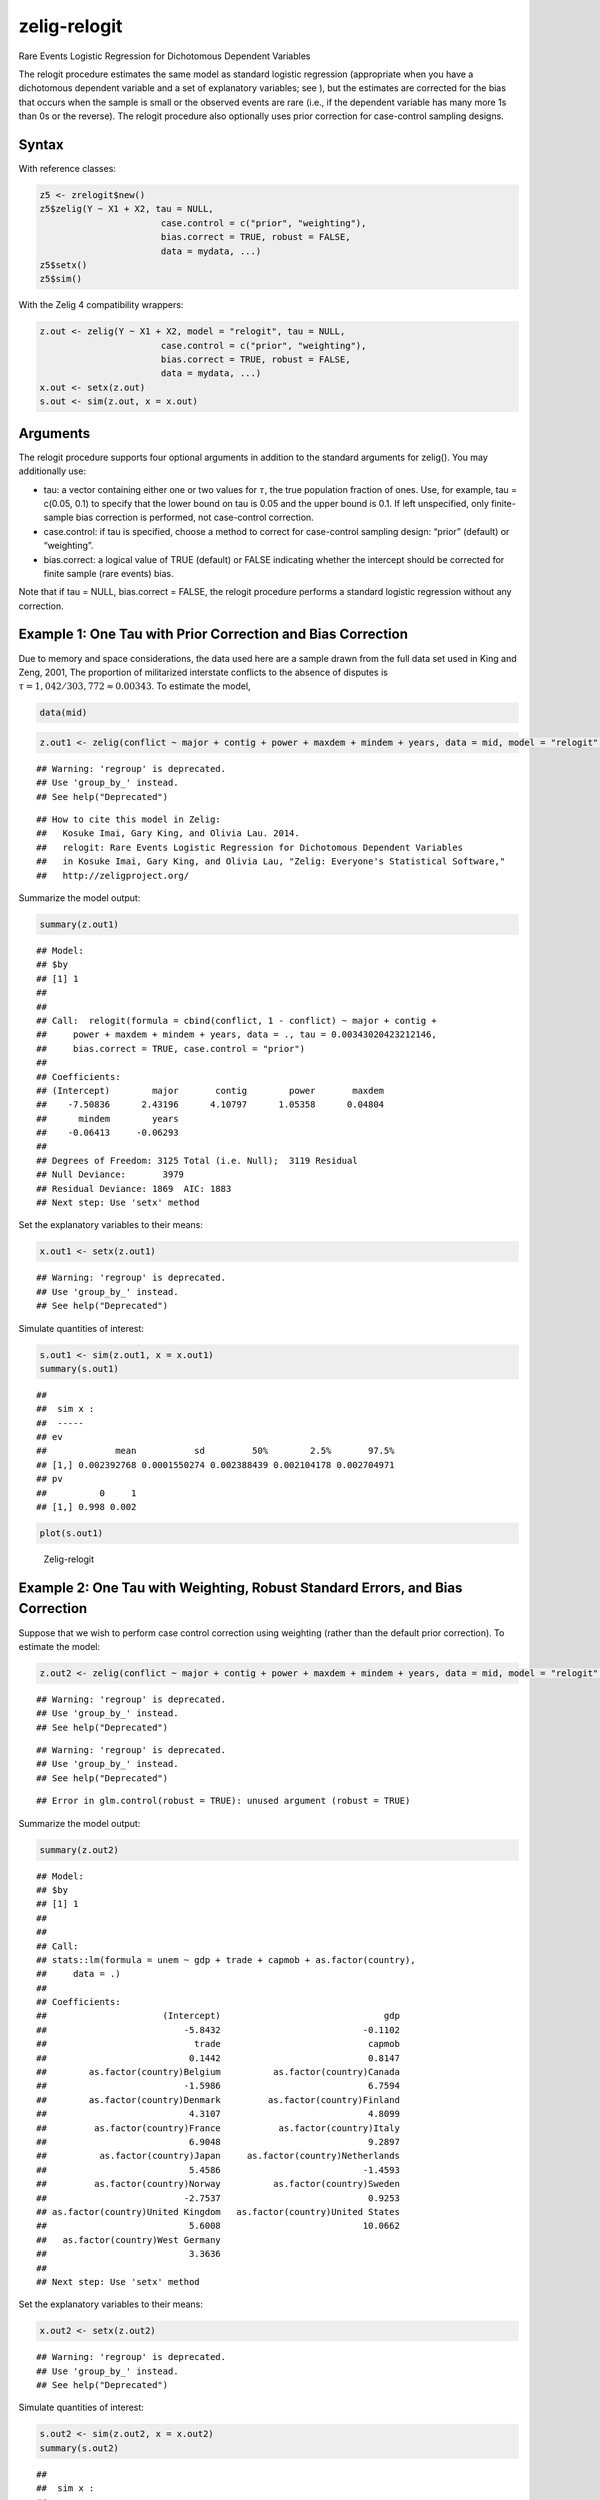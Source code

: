 .. _zrelogit:

zelig-relogit
~~~~~~

Rare Events Logistic Regression for Dichotomous Dependent Variables

The relogit procedure estimates the same model as standard logistic
regression (appropriate when you have a dichotomous dependent variable
and a set of explanatory variables; see ), but the estimates are
corrected for the bias that occurs when the sample is small or the
observed events are rare (i.e., if the dependent variable has many more
1s than 0s or the reverse). The relogit procedure also optionally uses
prior correction for case-control sampling designs.

Syntax
+++++

With reference classes:


.. sourcecode:: r
    

    z5 <- zrelogit$new()
    z5$zelig(Y ~ X1 + X2, tau = NULL,
                           case.control = c("prior", "weighting"), 
                           bias.correct = TRUE, robust = FALSE, 
                           data = mydata, ...)
    z5$setx()
    z5$sim()


With the Zelig 4 compatibility wrappers:


.. sourcecode:: r
    

    z.out <- zelig(Y ~ X1 + X2, model = "relogit", tau = NULL,
                           case.control = c("prior", "weighting"), 
                           bias.correct = TRUE, robust = FALSE, 
                           data = mydata, ...)
    x.out <- setx(z.out)
    s.out <- sim(z.out, x = x.out)


Arguments
+++++

The relogit procedure supports four optional arguments in addition to
the standard arguments for zelig(). You may additionally use:

-  tau: a vector containing either one or two values for :math:`\tau`,
   the true population fraction of ones. Use, for example, tau = c(0.05,
   0.1) to specify that the lower bound on tau is 0.05 and the upper
   bound is 0.1. If left unspecified, only finite-sample bias correction
   is performed, not case-control correction.

-  case.control: if tau is specified, choose a method to correct for
   case-control sampling design: “prior” (default) or “weighting”.

-  bias.correct: a logical value of TRUE (default) or FALSE indicating
   whether the intercept should be corrected for finite sample (rare
   events) bias.

Note that if tau = NULL, bias.correct = FALSE, the
relogit procedure performs a standard logistic regression without any
correction.

Example 1: One Tau with Prior Correction and Bias Correction
+++++



Due to memory and space considerations, the data used here are a sample
drawn from the full data set used in King and Zeng, 2001, The proportion
of militarized interstate conflicts to the absence of disputes is
:math:`\tau = 1,042 / 303,772
\approx 0.00343`. To estimate the model,


.. sourcecode:: r
    

    data(mid)



.. sourcecode:: r
    

    z.out1 <- zelig(conflict ~ major + contig + power + maxdem + mindem + years, data = mid, model = "relogit", tau = 1042/303772)


::

    ## Warning: 'regroup' is deprecated.
    ## Use 'group_by_' instead.
    ## See help("Deprecated")



::

    ## How to cite this model in Zelig:
    ##   Kosuke Imai, Gary King, and Olivia Lau. 2014.
    ##   relogit: Rare Events Logistic Regression for Dichotomous Dependent Variables
    ##   in Kosuke Imai, Gary King, and Olivia Lau, "Zelig: Everyone's Statistical Software,"
    ##   http://zeligproject.org/



Summarize the model output:


.. sourcecode:: r
    

    summary(z.out1)


::

    ## Model: 
    ## $by
    ## [1] 1
    ## 
    ## 
    ## Call:  relogit(formula = cbind(conflict, 1 - conflict) ~ major + contig + 
    ##     power + maxdem + mindem + years, data = ., tau = 0.00343020423212146, 
    ##     bias.correct = TRUE, case.control = "prior")
    ## 
    ## Coefficients:
    ## (Intercept)        major       contig        power       maxdem  
    ##    -7.50836      2.43196      4.10797      1.05358      0.04804  
    ##      mindem        years  
    ##    -0.06413     -0.06293  
    ## 
    ## Degrees of Freedom: 3125 Total (i.e. Null);  3119 Residual
    ## Null Deviance:	    3979 
    ## Residual Deviance: 1869 	AIC: 1883
    ## Next step: Use 'setx' method



Set the explanatory variables to their means:


.. sourcecode:: r
    

    x.out1 <- setx(z.out1)


::

    ## Warning: 'regroup' is deprecated.
    ## Use 'group_by_' instead.
    ## See help("Deprecated")



Simulate quantities of interest:


.. sourcecode:: r
    

    s.out1 <- sim(z.out1, x = x.out1)
    summary(s.out1)


::

    ## 
    ##  sim x :
    ##  -----
    ## ev
    ##             mean           sd         50%        2.5%       97.5%
    ## [1,] 0.002392768 0.0001550274 0.002388439 0.002104178 0.002704971
    ## pv
    ##          0     1
    ## [1,] 0.998 0.002




.. sourcecode:: r
    

    plot(s.out1)

.. figure:: figure/Zelig-relogit-1.png
    :alt: Zelig-relogit

    Zelig-relogit

Example 2: One Tau with Weighting, Robust Standard Errors, and Bias Correction
+++++

Suppose that we wish to perform case control correction using weighting
(rather than the default prior correction). To estimate the model:


.. sourcecode:: r
    

    z.out2 <- zelig(conflict ~ major + contig + power + maxdem + mindem + years, data = mid, model = "relogit", tau = 1042/303772, case.control = "weighting", robust = TRUE)


::

    ## Warning: 'regroup' is deprecated.
    ## Use 'group_by_' instead.
    ## See help("Deprecated")



::

    ## Warning: 'regroup' is deprecated.
    ## Use 'group_by_' instead.
    ## See help("Deprecated")



::

    ## Error in glm.control(robust = TRUE): unused argument (robust = TRUE)



Summarize the model output:


.. sourcecode:: r
    

    summary(z.out2)


::

    ## Model: 
    ## $by
    ## [1] 1
    ## 
    ## 
    ## Call:
    ## stats::lm(formula = unem ~ gdp + trade + capmob + as.factor(country), 
    ##     data = .)
    ## 
    ## Coefficients:
    ##                      (Intercept)                               gdp  
    ##                          -5.8432                           -0.1102  
    ##                            trade                            capmob  
    ##                           0.1442                            0.8147  
    ##        as.factor(country)Belgium          as.factor(country)Canada  
    ##                          -1.5986                            6.7594  
    ##        as.factor(country)Denmark         as.factor(country)Finland  
    ##                           4.3107                            4.8099  
    ##         as.factor(country)France           as.factor(country)Italy  
    ##                           6.9048                            9.2897  
    ##          as.factor(country)Japan     as.factor(country)Netherlands  
    ##                           5.4586                           -1.4593  
    ##         as.factor(country)Norway          as.factor(country)Sweden  
    ##                          -2.7537                            0.9253  
    ## as.factor(country)United Kingdom   as.factor(country)United States  
    ##                           5.6008                           10.0662  
    ##   as.factor(country)West Germany  
    ##                           3.3636  
    ## 
    ## Next step: Use 'setx' method



Set the explanatory variables to their means:


.. sourcecode:: r
    

    x.out2 <- setx(z.out2)


::

    ## Warning: 'regroup' is deprecated.
    ## Use 'group_by_' instead.
    ## See help("Deprecated")



Simulate quantities of interest:


.. sourcecode:: r
    

    s.out2 <- sim(z.out2, x = x.out2)
    summary(s.out2)


::

    ## 
    ##  sim x :
    ##  -----
    ## ev
    ##       mean        sd     50%     2.5%    97.5%
    ## 1 8.060573 0.4212543 8.04769 7.265744 8.884354
    ## pv
    ##       mean        sd     50%     2.5%    97.5%
    ## 1 8.060573 0.4212543 8.04769 7.265744 8.884354



Example 3: Two Taus with Bias Correction and Prior Correction
+++++

Suppose that we did not know that :math:`\tau \approx 0.00343`, but only
that it was somewhere between :math:`(0.002, 0.005)`. To estimate a
model with a range of feasible estimates for :math:`\tau` (using the
default prior correction method for case control correction):


.. sourcecode:: r
    

    z.out2 <- zelig(conflict ~ major + contig + power + maxdem + mindem + years, data = mid, model = "relogit", tau = c(0.002, 0.005))


::

    ## Warning: 'regroup' is deprecated.
    ## Use 'group_by_' instead.
    ## See help("Deprecated")



::

    ## How to cite this model in Zelig:
    ##   Kosuke Imai, Gary King, and Olivia Lau. 2014.
    ##   relogit: Rare Events Logistic Regression for Dichotomous Dependent Variables
    ##   in Kosuke Imai, Gary King, and Olivia Lau, "Zelig: Everyone's Statistical Software,"
    ##   http://zeligproject.org/



Summarize the model output:


.. sourcecode:: r
    

    z.out2


::

    ## Model: 
    ## $by
    ## [1] 1
    ## 
    ## $lower.estimate
    ## 
    ## Call:  (function (formula, data = sys.parent(), tau = NULL, bias.correct = TRUE, 
    ##     case.control = "prior", ...) 
    ## {
    ##     mf <- match.call()
    ##     mf$tau <- mf$bias.correct <- mf$case.control <- NULL
    ##     if (!is.null(tau)) {
    ##         tau <- unique(tau)
    ##         if (length(case.control) > 1) 
    ##             stop("You can only choose one option for case control correction.")
    ##         ck1 <- grep("p", case.control)
    ##         ck2 <- grep("w", case.control)
    ##         if (length(ck1) == 0 & length(ck2) == 0) 
    ##             stop("choose either case.control = \"prior\" ", "or case.control = \"weighting\"")
    ##         if (length(ck2) == 0) 
    ##             weighting <- FALSE
    ##         else weighting <- TRUE
    ##     }
    ##     else weighting <- FALSE
    ##     if (length(tau) > 2) 
    ##         stop("tau must be a vector of length less than or equal to 2")
    ##     else if (length(tau) == 2) {
    ##         mf[[1]] <- relogit
    ##         res <- list()
    ##         mf$tau <- min(tau)
    ##         res$lower.estimate <- eval(as.call(mf), parent.frame())
    ##         mf$tau <- max(tau)
    ##         res$upper.estimate <- eval(as.call(mf), parent.frame())
    ##         res$formula <- formula
    ##         class(res) <- c("Relogit2", "Relogit")
    ##         return(res)
    ##     }
    ##     else {
    ##         mf[[1]] <- glm
    ##         mf$family <- binomial(link = "logit")
    ##         y2 <- model.response(model.frame(mf$formula, data))
    ##         if (is.matrix(y2)) 
    ##             y <- y2[, 1]
    ##         else y <- y2
    ##         ybar <- mean(y)
    ##         if (weighting) {
    ##             w1 <- tau/ybar
    ##             w0 <- (1 - tau)/(1 - ybar)
    ##             wi <- w1 * y + w0 * (1 - y)
    ##             mf$weights <- wi
    ##         }
    ##         res <- eval(as.call(mf), parent.frame())
    ##         res$call <- match.call(expand.dots = TRUE)
    ##         res$tau <- tau
    ##         X <- model.matrix(res)
    ##         if (bias.correct) {
    ##             pihat <- fitted(res)
    ##             if (is.null(tau)) 
    ##                 wi <- rep(1, length(y))
    ##             else if (weighting) 
    ##                 res$weighting <- TRUE
    ##             else {
    ##                 w1 <- tau/ybar
    ##                 w0 <- (1 - tau)/(1 - ybar)
    ##                 wi <- w1 * y + w0 * (1 - y)
    ##                 res$weighting <- FALSE
    ##             }
    ##             W <- pihat * (1 - pihat) * wi
    ##             Qdiag <- lm.influence(lm(y ~ X - 1, weights = W))$hat/W
    ##             if (is.null(tau)) 
    ##                 xi <- 0.5 * Qdiag * (2 * pihat - 1)
    ##             else xi <- 0.5 * Qdiag * ((1 + w0) * pihat - w0)
    ##             res$coefficients <- res$coefficients - lm(xi ~ X - 
    ##                 1, weights = W)$coefficients
    ##             res$bias.correct <- TRUE
    ##         }
    ##         else res$bias.correct <- FALSE
    ##         if (!is.null(tau) & !weighting) {
    ##             if (tau <= 0 || tau >= 1) 
    ##                 stop("\ntau needs to be between 0 and 1.\n")
    ##             res$coefficients["(Intercept)"] <- res$coefficients["(Intercept)"] - 
    ##                 log(((1 - tau)/tau) * (ybar/(1 - ybar)))
    ##             res$prior.correct <- TRUE
    ##             res$weighting <- FALSE
    ##         }
    ##         else res$prior.correct <- FALSE
    ##         if (is.null(res$weighting)) 
    ##             res$weighting <- FALSE
    ##         res$linear.predictors <- t(res$coefficients) %*% t(X)
    ##         res$fitted.values <- 1/(1 + exp(-res$linear.predictors))
    ##         res$zelig <- "Relogit"
    ##         class(res) <- c("Relogit", "glm")
    ##         return(res)
    ##     }
    ## })(formula = cbind(conflict, 1 - conflict) ~ major + contig + 
    ##     power + maxdem + mindem + years, data = ., tau = 0.002)
    ## 
    ## Coefficients:
    ## (Intercept)        major       contig        power       maxdem  
    ##    -8.04923      2.43196      4.10791      1.05357      0.04804  
    ##      mindem        years  
    ##    -0.06412     -0.06293  
    ## 
    ## Degrees of Freedom: 3125 Total (i.e. Null);  3119 Residual
    ## Null Deviance:	    3979 
    ## Residual Deviance: 1869 	AIC: 1883
    ## 
    ## $upper.estimate
    ## 
    ## Call:  (function (formula, data = sys.parent(), tau = NULL, bias.correct = TRUE, 
    ##     case.control = "prior", ...) 
    ## {
    ##     mf <- match.call()
    ##     mf$tau <- mf$bias.correct <- mf$case.control <- NULL
    ##     if (!is.null(tau)) {
    ##         tau <- unique(tau)
    ##         if (length(case.control) > 1) 
    ##             stop("You can only choose one option for case control correction.")
    ##         ck1 <- grep("p", case.control)
    ##         ck2 <- grep("w", case.control)
    ##         if (length(ck1) == 0 & length(ck2) == 0) 
    ##             stop("choose either case.control = \"prior\" ", "or case.control = \"weighting\"")
    ##         if (length(ck2) == 0) 
    ##             weighting <- FALSE
    ##         else weighting <- TRUE
    ##     }
    ##     else weighting <- FALSE
    ##     if (length(tau) > 2) 
    ##         stop("tau must be a vector of length less than or equal to 2")
    ##     else if (length(tau) == 2) {
    ##         mf[[1]] <- relogit
    ##         res <- list()
    ##         mf$tau <- min(tau)
    ##         res$lower.estimate <- eval(as.call(mf), parent.frame())
    ##         mf$tau <- max(tau)
    ##         res$upper.estimate <- eval(as.call(mf), parent.frame())
    ##         res$formula <- formula
    ##         class(res) <- c("Relogit2", "Relogit")
    ##         return(res)
    ##     }
    ##     else {
    ##         mf[[1]] <- glm
    ##         mf$family <- binomial(link = "logit")
    ##         y2 <- model.response(model.frame(mf$formula, data))
    ##         if (is.matrix(y2)) 
    ##             y <- y2[, 1]
    ##         else y <- y2
    ##         ybar <- mean(y)
    ##         if (weighting) {
    ##             w1 <- tau/ybar
    ##             w0 <- (1 - tau)/(1 - ybar)
    ##             wi <- w1 * y + w0 * (1 - y)
    ##             mf$weights <- wi
    ##         }
    ##         res <- eval(as.call(mf), parent.frame())
    ##         res$call <- match.call(expand.dots = TRUE)
    ##         res$tau <- tau
    ##         X <- model.matrix(res)
    ##         if (bias.correct) {
    ##             pihat <- fitted(res)
    ##             if (is.null(tau)) 
    ##                 wi <- rep(1, length(y))
    ##             else if (weighting) 
    ##                 res$weighting <- TRUE
    ##             else {
    ##                 w1 <- tau/ybar
    ##                 w0 <- (1 - tau)/(1 - ybar)
    ##                 wi <- w1 * y + w0 * (1 - y)
    ##                 res$weighting <- FALSE
    ##             }
    ##             W <- pihat * (1 - pihat) * wi
    ##             Qdiag <- lm.influence(lm(y ~ X - 1, weights = W))$hat/W
    ##             if (is.null(tau)) 
    ##                 xi <- 0.5 * Qdiag * (2 * pihat - 1)
    ##             else xi <- 0.5 * Qdiag * ((1 + w0) * pihat - w0)
    ##             res$coefficients <- res$coefficients - lm(xi ~ X - 
    ##                 1, weights = W)$coefficients
    ##             res$bias.correct <- TRUE
    ##         }
    ##         else res$bias.correct <- FALSE
    ##         if (!is.null(tau) & !weighting) {
    ##             if (tau <= 0 || tau >= 1) 
    ##                 stop("\ntau needs to be between 0 and 1.\n")
    ##             res$coefficients["(Intercept)"] <- res$coefficients["(Intercept)"] - 
    ##                 log(((1 - tau)/tau) * (ybar/(1 - ybar)))
    ##             res$prior.correct <- TRUE
    ##             res$weighting <- FALSE
    ##         }
    ##         else res$prior.correct <- FALSE
    ##         if (is.null(res$weighting)) 
    ##             res$weighting <- FALSE
    ##         res$linear.predictors <- t(res$coefficients) %*% t(X)
    ##         res$fitted.values <- 1/(1 + exp(-res$linear.predictors))
    ##         res$zelig <- "Relogit"
    ##         class(res) <- c("Relogit", "glm")
    ##         return(res)
    ##     }
    ## })(formula = cbind(conflict, 1 - conflict) ~ major + contig + 
    ##     power + maxdem + mindem + years, data = ., tau = 0.005)
    ## 
    ## Coefficients:
    ## (Intercept)        major       contig        power       maxdem  
    ##    -7.13001      2.43197      4.10805      1.05358      0.04804  
    ##      mindem        years  
    ##    -0.06413     -0.06294  
    ## 
    ## Degrees of Freedom: 3125 Total (i.e. Null);  3119 Residual
    ## Null Deviance:	    3979 
    ## Residual Deviance: 1869 	AIC: 1883
    ## 
    ## $formula
    ## cbind(conflict, 1 - conflict) ~ major + contig + power + maxdem + 
    ##     mindem + years
    ## <environment: 0x7ff2976c3d08>
    ## 
    ## attr(,"class")
    ## [1] "Relogit2" "Relogit" 
    ## Next step: Use 'setx' method



Set the explanatory variables to their means:


.. sourcecode:: r
    

    x.out2 <- setx(z.out2)


::

    ## Warning: 'regroup' is deprecated.
    ## Use 'group_by_' instead.
    ## See help("Deprecated")



Simulate quantities of interest:


.. sourcecode:: r
    

    s.out <- sim(z.out2, x = x.out2)


::

    ## Error in UseMethod("vcov"): no applicable method for 'vcov' applied to an object of class "c('Relogit2', 'Relogit')"




.. sourcecode:: r
    

    summary(s.out2)


::

    ## 
    ##  sim x :
    ##  -----
    ## ev
    ##       mean        sd     50%     2.5%    97.5%
    ## 1 8.060573 0.4212543 8.04769 7.265744 8.884354
    ## pv
    ##       mean        sd     50%     2.5%    97.5%
    ## 1 8.060573 0.4212543 8.04769 7.265744 8.884354




.. sourcecode:: r
    

    plot(s.out2)

.. figure:: figure/unnamed-chunk-18-1.png
    :alt: 

    

The cost of giving a range of values for :math:`\tau` is that point
estimates are not available for quantities of interest. Instead,
quantities are presented as confidence intervals with significance less
than or equal to a specified level (e.g., at least 95% of the
simulations are contained in the nominal 95% confidence interval).

Model
+++++

-  Like the standard logistic regression, the *stochastic component* for
   the rare events logistic regression is:

   .. math:: Y_i \; \sim \; \textrm{Bernoulli}(\pi_i),

   where :math:`Y_i` is the binary dependent variable, and takes a value
   of either 0 or 1.

-  The *systematic component* is:

   .. math:: \pi_i \; = \; \frac{1}{1 + \exp(-x_i \beta)}.

-  If the sample is generated via a case-control (or choice-based)
   design, such as when drawing all events (or “cases”) and a sample
   from the non-events (or “controls”) and going backwards to collect
   the explanatory variables, you must correct for selecting on the
   dependent variable. While the slope coefficients are approximately
   unbiased, the constant term may be significantly biased. Zelig has
   two methods for case control correction:

   #. The “prior correction” method adjusts the intercept term. Let
      :math:`\tau` be the true population fraction of events,
      :math:`\bar{y}` the fraction of events in the sample, and
      :math:`\hat{\beta_0}` the uncorrected intercept term. The
      corrected intercept :math:`\beta_0` is:

      .. math::

         \beta =  \hat{\beta_0} - \ln \left[ \bigg( \frac{1 - \tau}{\tau}
           \bigg) \bigg( \frac{\bar{y}}{1 - \bar{y}} \bigg) \right].

   #. The “weighting” method performs a weighted logistic regression to
      correct for a case-control sampling design. Let the 1 subscript
      denote observations for which the dependent variable is observed
      as a 1, and the 0 subscript denote observations for which the
      dependent variable is observed as a 0. Then the vector of weights
      :math:`w_i`

      .. math::

         \begin{aligned}
         w_1 &=& \frac{\tau}{\bar{y}} \\
         w_0 &=& \frac{(1 - \tau)}{(1 - \bar{y})} \\
         w_i &=& w_1 Y_i + w_0 (1 - Y_i)\end{aligned}

   If :math:`\tau` is unknown, you may alternatively specify an upper
   and lower bound for the possible range of :math:`\tau`. In this case,
   the relogit procedure uses “robust Bayesian” methods to generate a
   confidence interval (rather than a point estimate) for each quantity
   of interest. The nominal coverage of the confidence interval is at
   least as great as the actual coverage.

-  By default, estimates of the the coefficients :math:`\beta` are
   bias-corrected to account for finite sample or rare events bias. In
   addition, quantities of interest, such as predicted probabilities,
   are also corrected of rare-events bias. If :math:`\widehat{\beta}`
   are the uncorrected logit coefficients and
   bias(\ :math:`\widehat{\beta}`) is the bias term, the corrected
   coefficients :math:`\tilde{\beta}` are

   .. math:: \widehat{\beta} - \textrm{bias}(\widehat{\beta}) = \tilde{\beta}

   The bias term is

   .. math:: \textrm{bias}(\widehat{\beta}) = (X'WX)^{-1} X'W \xi

   where

   .. math::

      \begin{aligned}
      \xi_i &=& 0.5 Q_{ii} \Big( (1 + w-1)\widehat{\pi}_i - w_1 \Big) \\
      Q &=& X(X'WX)^{-1} X' \\
      W = \textrm{diag}\{\widehat{\pi}_i (1 - \widehat{\pi}_i) w_i\}\end{aligned}

   where :math:`w_i` and :math:`w_1` are given in the “weighting”
   section above.

Quantities of Interest
+++++

-  For either one or no :math:`\tau`:

   -  The expected values (qi$ev) for the rare events logit are
      simulations of the predicted probability

      .. math::

         E(Y) = \pi_i =
             \frac{1}{1 + \exp(-x_i \beta)},

      given draws of :math:`\beta` from its posterior.

   -  The predicted value (qi$pr) is a draw from a binomial distribution
      with mean equal to the simulated :math:`\pi_i`.

   -  The first difference (qi$fd) is defined as

      .. math:: \textrm{FD} = \Pr(Y = 1 \mid x_1, \tau) - \Pr(Y = 1 \mid x, \tau).

   -  The risk ratio (qi$rr) is defined as

      .. math:: \textrm{RR} = \Pr(Y = 1 \mid x_1, \tau) \ / \ \Pr(Y = 1 \mid x, \tau).

-  For a range of :math:`\tau` defined by :math:`[\tau_1, \tau_2]`, each
   of the quantities of interest are :math:`n \times 2` matrices, which
   report the lower and upper bounds, respectively, for a confidence
   interval with nominal coverage at least as great as the actual
   coverage. At worst, these bounds are conservative estimates for the
   likely range for each quantity of interest. Please refer to for the
   specific method of calculating bounded quantities of interest.

-  In conditional prediction models, the average expected treatment
   effect (att.ev) for the treatment group is

   .. math::

      \frac{1}{\sum_{i=1}^n t_i}\sum_{i:t_i=1}^n \left\{ Y_i(t_i=1) -
            E[Y_i(t_i=0)] \right\},

   where :math:`t_i` is a binary explanatory variable defining the
   treatment (:math:`t_i=1`) and control (:math:`t_i=0`) groups.
   Variation in the simulations are due to uncertainty in simulating
   :math:`E[Y_i(t_i=0)]`, the counterfactual expected value of
   :math:`Y_i` for observations in the treatment group, under the
   assumption that everything stays the same except that the treatment
   indicator is switched to :math:`t_i=0`.

-  In conditional prediction models, the average predicted treatment
   effect (att.pr) for the treatment group is

   .. math::

      \frac{1}{\sum_{i=1}^n t_i}\sum_{i:t_i=1}^n \left\{ Y_i(t_i=1) -
            \widehat{Y_i(t_i=0)} \right\},

   where :math:`t_i` is a binary explanatory variable defining the
   treatment (:math:`t_i=1`) and control (:math:`t_i=0`) groups.
   Variation in the simulations are due to uncertainty in simulating
   :math:`\widehat{Y_i(t_i=0)}`, the counterfactual predicted value of
   :math:`Y_i` for observations in the treatment group, under the
   assumption that everything stays the same except that the treatment
   indicator is switched to :math:`t_i=0`.

Output Values
+++++

The output of each Zelig command contains useful information which you
may view. For example, if you run
``z.out <- zelig(y ~ x, model = relogit, data)``, then you may examine
the available information in ``z.out`` by using ``names(z.out)``, see
the coefficients by using z.out$coefficients, and a default summary of
information through ``summary(z.out)``.

Differences with Stata Version
+++++

The Stata version of ReLogit and the R implementation differ slightly in
their coefficient estimates due to differences in the matrix inversion
routines implemented in R and Stata. Zelig uses orthogonal-triangular
decomposition (through lm.influence()) to compute the bias term, which
is more numerically stable than standard matrix calculations.

See also
+++++

